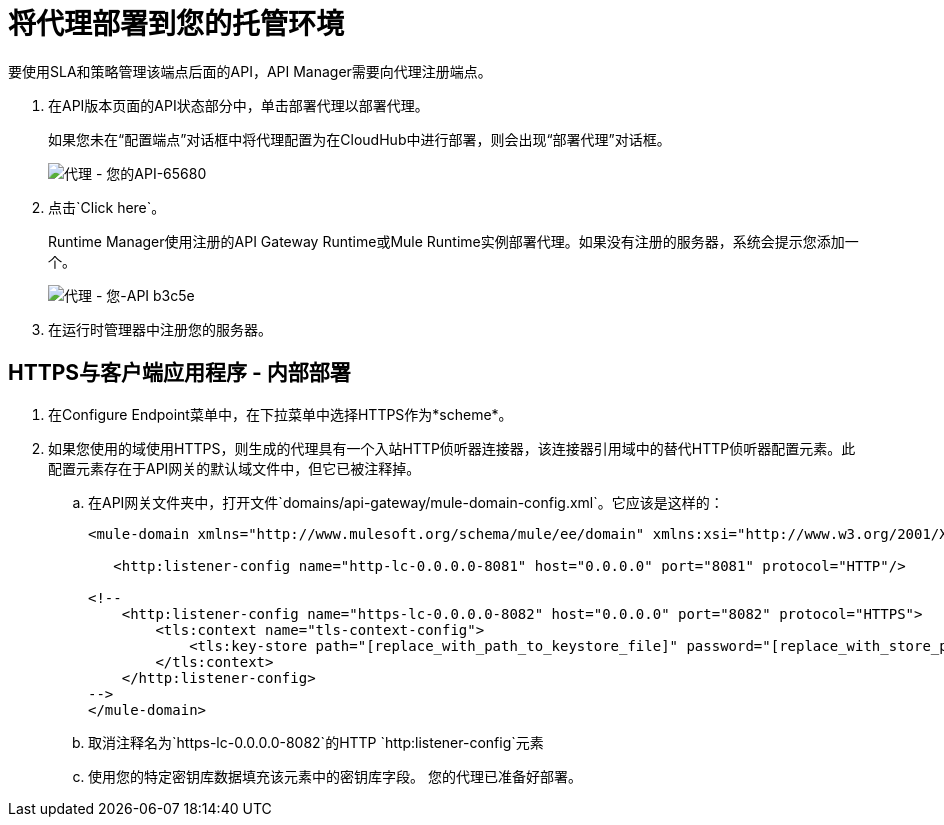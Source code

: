 = 将代理部署到您的托管环境

要使用SLA和策略管理该端点后面的API，API Manager需要向代理注册端点。

. 在API版本页面的API状态部分中，单击部署代理以部署代理。
+
如果您未在“配置端点”对话框中将代理配置为在CloudHub中进行部署，则会出现“部署代理”对话框。
+
image::proxying-your-api-65680.png[代理 - 您的API-65680]
+
. 点击`Click here`。
+
Runtime Manager使用注册的API Gateway Runtime或Mule Runtime实例部署代理。如果没有注册的服务器，系统会提示您添加一个。
+
image::proxying-your-api-b3c5e.png[代理 - 您-API b3c5e]
+
. 在运行时管理器中注册您的服务器。

==  HTTPS与客户端应用程序 - 内部部署

. 在Configure Endpoint菜单中，在下拉菜单中选择HTTPS作为*scheme*。
. 如果您使用的域使用HTTPS，则生成的代理具有一个入站HTTP侦听器连接器，该连接器引用域中的替代HTTP侦听器配置元素。此配置元素存在于API网关的默认域文件中，但它已被注释掉。
.. 在API网关文件夹中，打开文件`domains/api-gateway/mule-domain-config.xml`。它应该是这样的：
+
[source,xml,linenums]
----
<mule-domain xmlns="http://www.mulesoft.org/schema/mule/ee/domain" xmlns:xsi="http://www.w3.org/2001/XMLSchema-instance" xmlns:http="http://www.mulesoft.org/schema/mule/http" xmlns:tls="http://www.mulesoft.org/schema/mule/tls" xsi:schemaLocation="http://www.mulesoft.org/schema/mule/ee/domain http://www.mulesoft.org/schema/mule/ee/domain/current/mule-domain-ee.xsd http://www.mulesoft.org/schema/mule/http http://www.mulesoft.org/schema/mule/http/current/mule-http.xsd http://www.mulesoft.org/schema/mule/tls http://www.mulesoft.org/schema/mule/tls/current/mule-tls.xsd">
 
   <http:listener-config name="http-lc-0.0.0.0-8081" host="0.0.0.0" port="8081" protocol="HTTP"/>
 
<!--
    <http:listener-config name="https-lc-0.0.0.0-8082" host="0.0.0.0" port="8082" protocol="HTTPS">
        <tls:context name="tls-context-config">
            <tls:key-store path="[replace_with_path_to_keystore_file]" password="[replace_with_store_password]" keyPassword="[replace_with_key_password]"/>
        </tls:context>
    </http:listener-config>
-->
</mule-domain>
----
+
.. 取消注释名为`https-lc-0.0.0.0-8082`的HTTP `http:listener-config`元素
.. 使用您的特定密钥库数据填充该元素中的密钥库字段。
您的代理已准备好部署。
